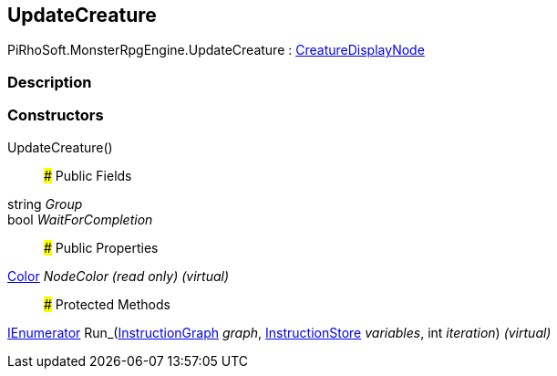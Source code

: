 [#reference/update-creature]

## UpdateCreature

PiRhoSoft.MonsterRpgEngine.UpdateCreature : <<reference/creature-display-node.html,CreatureDisplayNode>>

### Description

### Constructors

UpdateCreature()::

### Public Fields

string _Group_::

bool _WaitForCompletion_::

### Public Properties

https://docs.unity3d.com/ScriptReference/Color.html[Color^] _NodeColor_ _(read only)_ _(virtual)_::

### Protected Methods

https://docs.microsoft.com/en-us/dotnet/api/System.Collections.IEnumerator[IEnumerator^] Run_(link:/projects/unity-composition/documentation/#/v10/reference/instruction-graph[InstructionGraph^] _graph_, link:/projects/unity-composition/documentation/#/v10/reference/instruction-store[InstructionStore^] _variables_, int _iteration_) _(virtual)_::